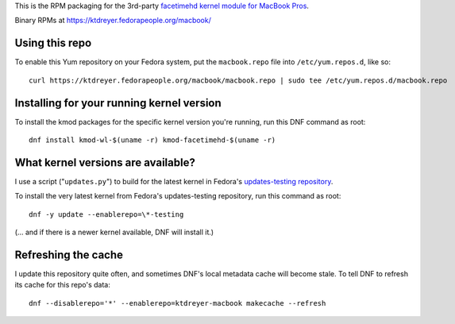 This is the RPM packaging for the 3rd-party `facetimehd kernel module for
MacBook Pros <https://github.com/patjak/bcwc_pcie/>`_.

Binary RPMs at https://ktdreyer.fedorapeople.org/macbook/

Using this repo
===============

To enable this Yum repository on your Fedora system, put the ``macbook.repo``
file into ``/etc/yum.repos.d``, like so::

    curl https://ktdreyer.fedorapeople.org/macbook/macbook.repo | sudo tee /etc/yum.repos.d/macbook.repo

Installing for your running kernel version
==========================================

To install the kmod packages for the specific kernel version you're running,
run this DNF command as root::

    dnf install kmod-wl-$(uname -r) kmod-facetimehd-$(uname -r)

What kernel versions are available?
===================================

I use a script ("``updates.py``") to build for the latest kernel in Fedora's
`updates-testing repository
<https://bodhi.fedoraproject.org/updates/?packages=kernel>`_.

To install the very latest kernel from Fedora's updates-testing repository, run
this command as root::

   dnf -y update --enablerepo=\*-testing

(... and if there is a newer kernel available, DNF will install it.)

Refreshing the cache
====================

I update this repository quite often, and sometimes DNF's local metadata cache
will become stale. To tell DNF to refresh its cache for this repo's data::

    dnf --disablerepo='*' --enablerepo=ktdreyer-macbook makecache --refresh
